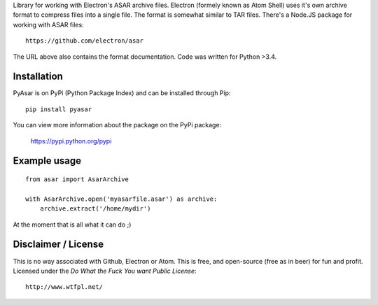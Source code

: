 Library for working with Electron's ASAR archive files.
Electron (formely known as Atom Shell) uses it's own archive format to
compress files into a single file. The format is somewhat similar to TAR
files. There's a Node.JS package for working with ASAR files:

::

    https://github.com/electron/asar

The URL above also contains the format documentation. Code was written for Python >3.4.

Installation
------------
PyAsar is on PyPi (Python Package Index) and can be installed through Pip:

::

    pip install pyasar

You can view more information about the package on the PyPi package:

    https://pypi.python.org/pypi

Example usage
-------------

::

    from asar import AsarArchive

    with AsarArchive.open('myasarfile.asar') as archive:
        archive.extract('/home/mydir')

At the moment that is all what it can do ;)


Disclaimer / License
--------------------
This is no way associated with Github, Electron or Atom. This is free,
and open-source (free as in beer) for fun and profit. Licensed under the
*Do What the Fuck You want Public License*:

::

    http://www.wtfpl.net/
